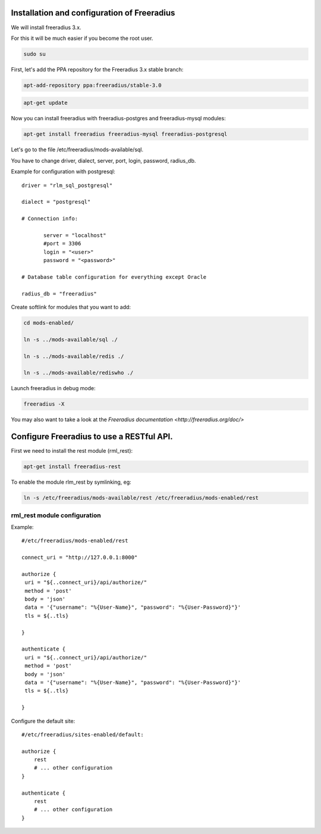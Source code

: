 =============================================
Installation and configuration of Freeradius
=============================================

We will install freeradius 3.x.

For this it will be much easier if you become the root user.

.. code-block:: shell

   sudo su

First, let's add the PPA repository for the Freeradius 3.x stable branch:

.. code-block:: shell

   apt-add-repository ppa:freeradius/stable-3.0

.. code-block:: shell

   apt-get update

Now you can install freeradius with freeradius-postgres and freeradius-mysql modules:

.. code-block:: shell

   apt-get install freeradius freeradius-mysql freeradius-postgresql

Let's go to the file /etc/freeradius/mods-available/sql.

You have to change  driver, dialect, server, port, login, password, radius_db.

Example for configuration with postgresql::

   driver = "rlm_sql_postgresql"

   dialect = "postgresql"

   # Connection info:

	  server = "localhost"
	  #port = 3306
	  login = "<user>"
	  password = "<password>"

   # Database table configuration for everything except Oracle

   radius_db = "freeradius"

Create softlink for modules that you want to add:

.. code-block:: shell

   cd mods-enabled/

   ln -s ../mods-available/sql ./

   ln -s ../mods-available/redis ./

   ln -s ../mods-available/rediswho ./

Launch freeradius in debug mode:

.. code-block:: shell

   freeradius -X

You may also want to take a look at the `Freeradius documentation <http://freeradius.org/doc/>`

==========================================
Configure Freeradius to use a RESTful API.
==========================================

First we need to install the rest module (rml_rest):

.. code-block:: shell

   apt-get install freeradius-rest

To enable the module rlm_rest by symlinking, eg:

.. code-block:: shell

   ln -s /etc/freeradius/mods-available/rest /etc/freeradius/mods-enabled/rest

rml_rest module configuration
-----------------------------

Example::

   #/etc/freeradius/mods-enabled/rest

   connect_uri = "http://127.0.0.1:8000"

   authorize {
    uri = "${..connect_uri}/api/authorize/"
    method = 'post'
    body = 'json'
    data = '{"username": "%{User-Name}", "password": "%{User-Password}"}'
    tls = ${..tls}

   }

   authenticate {
    uri = "${..connect_uri}/api/authorize/"
    method = 'post'
    body = 'json'
    data = '{"username": "%{User-Name}", "password": "%{User-Password}"}'
    tls = ${..tls}

   }

Configure the default site::

   #/etc/freeradius/sites-enabled/default:

   authorize {
       rest
       # ... other configuration
   }

   authenticate {
       rest
       # ... other configuration
   }
